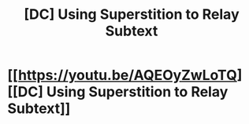 #+TITLE: [DC] Using Superstition to Relay Subtext

* [[https://youtu.be/AQEOyZwLoTQ][[DC] Using Superstition to Relay Subtext]]
:PROPERTIES:
:Author: NixNonFix
:Score: 0
:DateUnix: 1596299245.0
:DateShort: 2020-Aug-01
:END:
